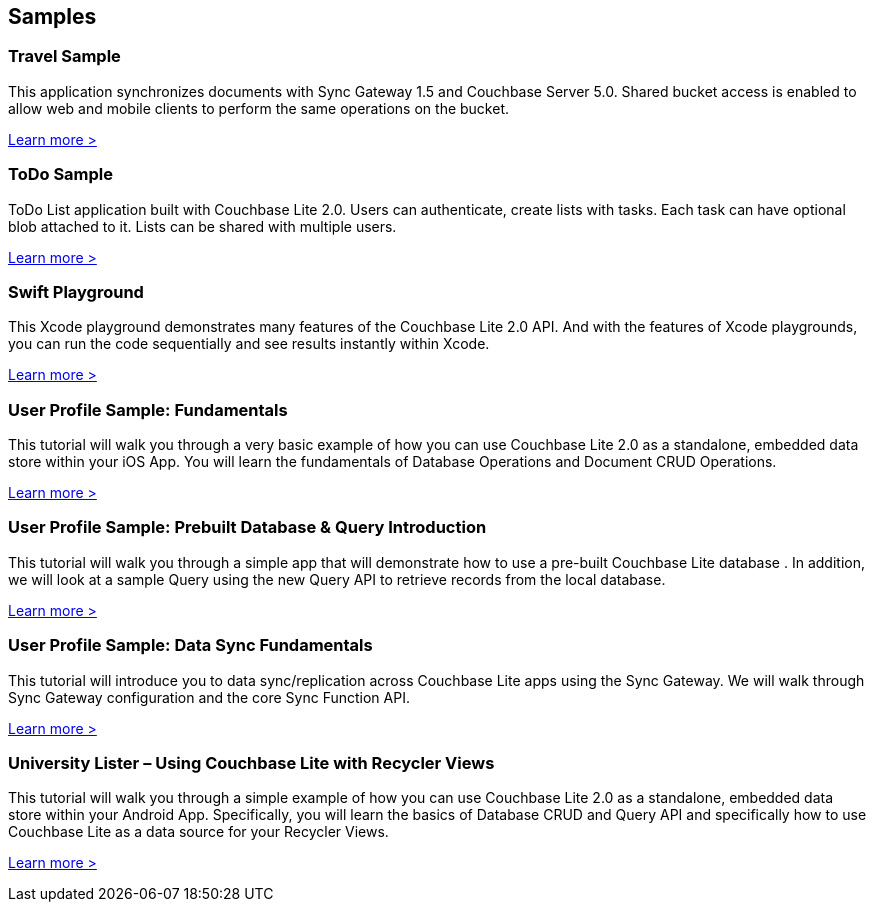 == Samples

=== Travel Sample

This application synchronizes documents with Sync Gateway 1.5 and Couchbase Server 5.0.
Shared bucket access is enabled to allow web and mobile clients to perform the same operations on the bucket.

http://docs.couchbase.com/tutorials/travel-sample/[Learn more >]

=== ToDo Sample

ToDo List application built with Couchbase Lite 2.0.
Users can authenticate, create lists with tasks.
Each task can have optional blob attached to it.
Lists can be shared with multiple users.

https://github.com/couchbaselabs/mobile-training-todo/tree/feature/2.0[Learn more >]

=== Swift Playground

This Xcode playground demonstrates many features of the Couchbase Lite 2.0 API.
And with the features of Xcode playgrounds, you can run the code sequentially and see results instantly within Xcode.

https://github.com/couchbaselabs/couchbase-lite-ios-api-playground[Learn more >]

=== User Profile Sample: Fundamentals

This tutorial will walk you through a very basic example of how you can use Couchbase Lite 2.0 as a standalone, embedded data store within your iOS App.
You will learn the fundamentals of Database Operations and Document CRUD Operations.

https://developer.couchbase.com/documentation/mobile/2.0/userprofile_basic.html[Learn more >]

=== User Profile Sample: Prebuilt Database & Query Introduction

This tutorial will walk you through a simple app that will demonstrate how to use a pre-built Couchbase Lite database .
In addition, we will look at a sample Query using the new Query API to retrieve records from the local database.

https://developer.couchbase.com/documentation/mobile/2.0/userprofile_query.html[Learn more >]

=== User Profile Sample: Data Sync Fundamentals

This tutorial will introduce you to data sync/replication across Couchbase Lite apps using the Sync Gateway.
We will walk through Sync Gateway configuration and the core Sync Function API.

https://developer.couchbase.com/documentation/mobile/2.0/userprofile_sync.html[Learn more >]

=== University Lister – Using Couchbase Lite with Recycler Views

This tutorial will walk you through a simple example of how you can use Couchbase Lite 2.0 as a standalone, embedded data store within your Android App.
Specifically, you will learn the basics of Database CRUD and Query API and specifically how to use Couchbase Lite as a data source for your Recycler Views.

https://developer.couchbase.com/documentation/mobile/2.0/livequery_recyclerview.html[Learn more >]
